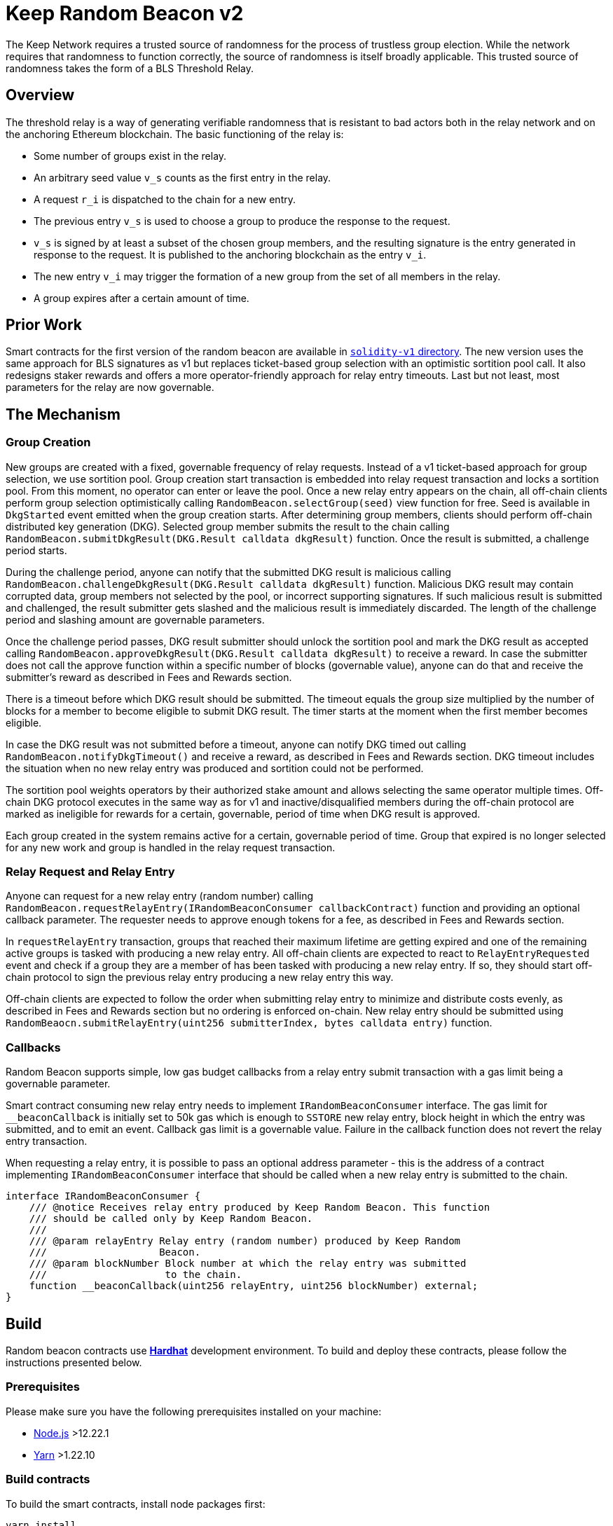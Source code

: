 = Keep Random Beacon v2

The Keep Network requires a trusted source of randomness for the process of
trustless group election. While the network requires that randomness to function
correctly, the source of randomness is itself broadly applicable. This trusted
source of randomness takes the form of a BLS Threshold Relay.

== Overview

The threshold relay is a way of generating verifiable randomness that is
resistant to bad actors both in the relay network and on the anchoring Ethereum
blockchain. The basic functioning of the relay is:

- Some number of groups exist in the relay.
- An arbitrary seed value `v_s` counts as the first entry in the relay.
- A request `r_i` is dispatched to the chain for a new entry.
- The previous entry `v_s` is used to choose a group to produce the response to
  the request.
- `v_s` is signed by at least a subset of the chosen group members, and the
  resulting signature is the entry generated in response to the request. It is
  published to the anchoring blockchain as the entry `v_i`.
- The new entry `v_i` may trigger the formation of a new group from the set of
  all members in the relay.
- A group expires after a certain amount of time.

== Prior Work

Smart contracts for the first version of the random beacon are available in
link:./../../solidity-v1[`solidity-v1` directory]. The new version uses the same
approach for BLS signatures as v1 but replaces ticket-based group selection with
an optimistic sortition pool call. It also redesigns staker rewards and offers
a more operator-friendly approach for relay entry timeouts. Last but not least,
most parameters for the relay are now governable. 

== The Mechanism

=== Group Creation

New groups are created with a fixed, governable frequency of relay requests.
Instead of a v1 ticket-based approach for group selection, we use sortition
pool. Group creation start transaction is embedded into relay request
transaction and locks a sortition pool. From this moment, no operator can enter
or leave the pool. Once a new relay entry appears on the chain, all off-chain
clients perform group selection optimistically calling
`RandomBeacon.selectGroup(seed)` view function for free. Seed is available in
`DkgStarted` event emitted when the group creation starts. After determining
group members, clients should perform off-chain distributed key generation (DKG).
Selected group member submits the result to the chain calling
`RandomBeacon.submitDkgResult(DKG.Result calldata dkgResult)` function. Once the
result is submitted, a challenge period starts.

During the challenge period, anyone can notify that the submitted DKG result is
malicious calling `RandomBeacon.challengeDkgResult(DKG.Result calldata dkgResult)`
function. Malicious DKG result may contain corrupted data, group members not
selected by the pool, or incorrect supporting signatures. If such malicious
result is submitted and challenged, the result submitter gets slashed and the
malicious result is immediately discarded. The length of the challenge period
and slashing amount are governable parameters.

Once the challenge period passes, DKG result submitter should unlock the
sortition pool and mark the DKG result as accepted calling
`RandomBeacon.approveDkgResult(DKG.Result calldata dkgResult)` to receive a
reward. In case the submitter does not call the approve function within a
specific number of blocks (governable value), anyone can do that and receive the
submitter's reward as described in Fees and Rewards section.

There is a timeout before which DKG result should be submitted. The timeout
equals the group size multiplied by the number of blocks for a member to become
eligible to submit DKG result. The timer starts at the moment when the first
member becomes eligible.

In case the DKG result was not submitted before a timeout, anyone can notify DKG
timed out calling `RandomBeacon.notifyDkgTimeout()` and receive a reward, as
described in Fees and Rewards section. DKG timeout includes the situation when
no new relay entry was produced and sortition could not be performed.

The sortition pool weights operators by their authorized stake amount and allows
selecting the same operator multiple times. Off-chain DKG protocol executes in
the same way as for v1 and inactive/disqualified members during the off-chain
protocol are marked as ineligible for rewards for a certain, governable, period
of time when DKG result is approved.

Each group created in the system remains active for a certain, governable period
of time. Group that expired is no longer selected for any new work and group is
handled in the relay request transaction.

=== Relay Request and Relay Entry

Anyone can request for a new relay entry (random number) calling
`RandomBeacon.requestRelayEntry(IRandomBeaconConsumer callbackContract)`
function and providing an optional callback parameter. The requester needs to
approve enough tokens for a fee, as described in Fees and Rewards section.

In `requestRelayEntry` transaction, groups that reached their maximum lifetime
are getting expired and one of the remaining active groups is tasked with
producing a new relay entry. All off-chain clients are expected to react to
`RelayEntryRequested` event and check if a group they are a member of has been
tasked with producing a new relay entry. If so, they should start off-chain
protocol to sign the previous relay entry producing a new relay entry this way.

Off-chain clients are expected to follow the order when submitting relay entry
to minimize and distribute costs evenly, as described in Fees and Rewards
section but no ordering is enforced on-chain. New relay entry should be
submitted using 
`RandomBeaocn.submitRelayEntry(uint256 submitterIndex, bytes calldata entry)`
function.

=== Callbacks

Random Beacon supports simple, low gas budget callbacks from a relay entry
submit transaction with a gas limit being a governable parameter.

Smart contract consuming new relay entry needs to implement `IRandomBeaconConsumer`
interface. The gas limit for `__beaconCallback` is initially set to 50k gas
which is enough to `SSTORE` new relay entry, block height in which the entry was
submitted, and to emit an event. Callback gas limit is a governable value.
Failure in the callback function does not revert the relay entry transaction.

When requesting a relay entry, it is possible to pass an optional address
parameter - this is the address of a contract implementing
`IRandomBeaconConsumer` interface that should be called when a new relay entry
is submitted to the chain.

```
interface IRandomBeaconConsumer {
    /// @notice Receives relay entry produced by Keep Random Beacon. This function
    /// should be called only by Keep Random Beacon.
    ///
    /// @param relayEntry Relay entry (random number) produced by Keep Random
    ///                   Beacon.
    /// @param blockNumber Block number at which the relay entry was submitted
    ///                    to the chain.
    function __beaconCallback(uint256 relayEntry, uint256 blockNumber) external;
}
```

== Build

Random beacon contracts use https://hardhat.org/[*Hardhat*] development
environment. To build and deploy these contracts, please follow the instructions
presented below.

=== Prerequisites

Please make sure you have the following prerequisites installed on your machine:

- https://nodejs.org[Node.js] >12.22.1
- https://yarnpkg.com[Yarn] >1.22.10

=== Build contracts

To build the smart contracts, install node packages first:
```
yarn install
```
Once packages are installed, you can build the smart contracts using:
```
yarn build
```
Compiled contracts will land in the `build/` directory.

=== Test contracts

There are multiple test scenarios living in the `test` directory.
You can run them by doing:
```
yarn test
```